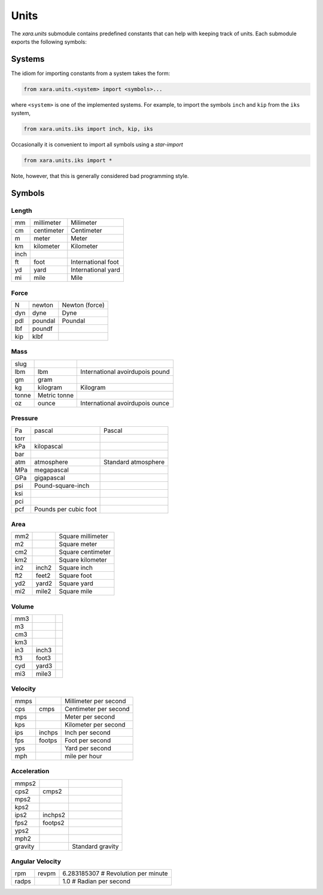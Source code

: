 Units
^^^^^

The *xara.units* submodule contains predefined constants that can help with keeping track of units.
Each submodule exports the following symbols:


Systems
=======

The idiom for importing constants from a system takes the form:

.. code-block:: Python

   from xara.units.<system> import <symbols>...

where ``<system>`` is one of the implemented systems. 
For example, to import the symbols ``inch`` and ``kip`` from the ``iks`` system,

.. code-block:: Python

   from xara.units.iks import inch, kip, iks

Occasionally it is convenient to import all symbols using a *star-import*

.. code-block:: Python

   from xara.units.iks import *

Note, however, that this is generally considered bad programming style.


Symbols
=======


Length 
------

.. csv-table::

   mm           , millimeter   ,  Milimeter
   cm           , centimeter   ,  Centimeter
   m            , meter        ,  Meter
   km           , kilometer    ,  Kilometer
   inch                        , 
   ft           , foot         ,  International foot
   yd           , yard         ,  International yard
   mi           , mile         ,  Mile


Force 
-----

.. csv-table::

    N            , newton       , Newton (force)
    dyn          , dyne         , Dyne
    pdl          , poundal      , Poundal
    lbf          , poundf       ,
    kip          , klbf         ,


Mass 
--------

.. csv-table::

   slug         ,              , 
   lbm          , lbm          ,  International avoirdupois pound
   gm           , gram         , 
   kg           , kilogram     ,  Kilogram
   tonne                       ,  Metric tonne
   oz           , ounce        ,  International avoirdupois ounce


Pressure 
-----------

.. csv-table::

   Pa           , pascal       ,  Pascal
   torr                        , 
   kPa          , kilopascal   , 
   bar                         , 
   atm          , atmosphere   ,  Standard atmosphere
   MPa          , megapascal   , 
   GPa          , gigapascal   , 
   psi                         ,  Pound-square-inch
   ksi                         , 
   pci                         , 
   pcf                         ,  Pounds per cubic foot



Area 
----

.. csv-table::

   mm2          ,              ,  Square millimeter
   m2           ,              ,  Square meter
   cm2          ,              ,  Square centimeter
   km2          ,              ,  Square kilometer
   in2          , inch2        ,  Square inch
   ft2          , feet2        ,  Square foot
   yd2          , yard2        ,  Square yard
   mi2          , mile2        ,  Square mile


Volume 
------

.. csv-table::

   mm3          ,              ,   
   m3           ,              ,   
   cm3          ,              ,   
   km3          ,              ,   
   in3          , inch3        ,   
   ft3          , foot3        ,   
   cyd          , yard3        ,   
   mi3          , mile3        ,   


Velocity 
---------

.. csv-table::

   mmps         ,              ,  Millimeter per second
   cps          , cmps         ,  Centimeter per second
   mps          ,              ,  Meter per second
   kps          ,              ,  Kilometer per second
   ips          , inchps       ,  Inch per second
   fps          , footps       ,  Foot per second
   yps          ,              ,  Yard per second
   mph          ,              ,  mile per hour


Acceleration 
------------

.. csv-table::

   mmps2        ,              , 
   cps2         , cmps2        , 
   mps2         ,              , 
   kps2         ,              , 
   ips2         , inchps2      , 
   fps2         , footps2      , 
   yps2         ,              , 
   mph2         ,              , 
   gravity      ,              ,  Standard gravity


Angular Velocity 
----------------

.. csv-table::

   rpm          , revpm        , 6.283185307         # Revolution per minute
   radps        ,              , 1.0                 # Radian per second

